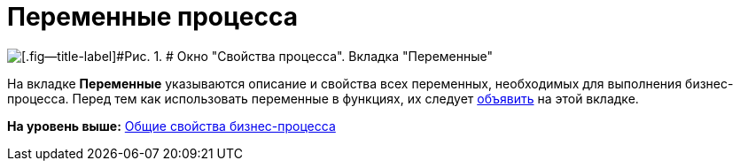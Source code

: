 =  Переменные процесса

image::Properties_of_Process_Tab_Variables.png[[.fig--title-label]#Рис. 1. # Окно "Свойства процесса". Вкладка "Переменные"]

На вкладке [.keyword]*Переменные* указываются описание и свойства всех переменных, необходимых для выполнения бизнес-процесса. Перед тем как использовать переменные в функциях, их следует xref:Declaring_Variables_BusinessProcess.adoc[объявить] на этой вкладке.

*На уровень выше:* xref:Properties_Window_BusinessProcess.adoc[Общие свойства бизнес-процесса]
